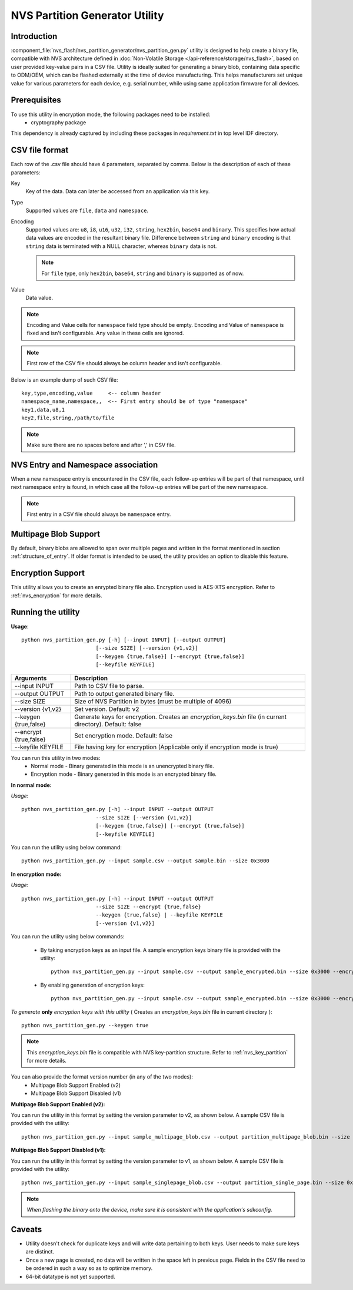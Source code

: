 NVS Partition Generator Utility
===============================

Introduction
------------

:component_file:`nvs_flash/nvs_partition_generator/nvs_partition_gen.py` utility is designed to help create a binary file, compatible with NVS architecture defined in :doc:`Non-Volatile Storage </api-reference/storage/nvs_flash>`, based on user provided key-value pairs in a CSV file.
Utility is ideally suited for generating a binary blob, containing data specific to ODM/OEM, which can be flashed externally at the time of device manufacturing. This helps manufacturers set unique value for various parameters for each device, e.g. serial number, while using same application firmware for all devices.

Prerequisites
-------------
To use this utility in encryption mode, the following packages need to be installed:
    - cryptography package

This dependency is already captured by including these packages in `requirement.txt` in top level IDF directory.

CSV file format
---------------

Each row of the .csv file should have 4 parameters, separated by comma. Below is the description of each of these parameters:

Key
	Key of the data. Data can later be accessed from an application via this key.

Type
	Supported values are ``file``, ``data`` and ``namespace``.

Encoding
    Supported values are: ``u8``, ``i8``, ``u16``, ``u32``, ``i32``, ``string``, ``hex2bin``, ``base64`` and ``binary``. This specifies how actual data values are encoded in the resultant binary file. Difference between ``string`` and ``binary`` encoding is that ``string`` data is terminated with a NULL character, whereas ``binary`` data is not.

    .. note:: For ``file`` type, only ``hex2bin``, ``base64``, ``string`` and ``binary`` is supported as of now.

Value
	Data value.

.. note:: Encoding and Value cells for ``namespace`` field type should be empty. Encoding and Value of ``namespace`` is fixed and isn't configurable. Any value in these cells are ignored.

.. note:: First row of the CSV file should always be column header and isn't configurable.

Below is an example dump of such CSV file::

    key,type,encoding,value     <-- column header
    namespace_name,namespace,,  <-- First entry should be of type "namespace"
    key1,data,u8,1
    key2,file,string,/path/to/file

.. note:: Make sure there are no spaces before and after ',' in CSV file.

NVS Entry and Namespace association
-----------------------------------

When a new namespace entry is encountered in the CSV file, each follow-up entries will be part of that namespace, until next namespace entry is found, in which case all the follow-up entries will be part of the new namespace.

.. note:: First entry in a CSV file should always be ``namespace`` entry.

Multipage Blob Support
----------------------

By default, binary blobs are allowed to span over multiple pages and written in the format mentioned in section :ref:`structure_of_entry`.
If older format is intended to be used, the utility provides an option to disable this feature.

Encryption Support
-------------------
This utility allows you to create an enrypted binary file also. Encryption used is AES-XTS encryption. Refer to :ref:`nvs_encryption` for more details.

Running the utility
-------------------

**Usage**::

    python nvs_partition_gen.py [-h] [--input INPUT] [--output OUTPUT]
                            [--size SIZE] [--version {v1,v2}]
                            [--keygen {true,false}] [--encrypt {true,false}]
                            [--keyfile KEYFILE]


+------------------------+----------------------------------------------------------------------------------------------+
|   Arguments            |                                     Description                                              |
+========================+==============================================================================================+
| --input INPUT          | Path to CSV file to parse.                                                                   |
+------------------------+----------------------------------------------------------------------------------------------+
| --output OUTPUT        | Path to output generated binary file.                                                        |
+------------------------+----------------------------------------------------------------------------------------------+
| --size SIZE            | Size of NVS Partition in bytes (must be multiple of 4096)                                    |
+------------------------+----------------------------------------------------------------------------------------------+
| --version {v1,v2}      | Set version. Default: v2                                                                     |
+------------------------+----------------------------------------------------------------------------------------------+
| --keygen {true,false}  | Generate keys for encryption. Creates an `encryption_keys.bin` file (in current directory).  |
|                        | Default: false                                                                               |
+------------------------+----------------------------------------------------------------------------------------------+
| --encrypt {true,false} | Set encryption mode. Default: false                                                          |
+------------------------+----------------------------------------------------------------------------------------------+
| --keyfile KEYFILE      | File having key for encryption (Applicable only if encryption mode is true)                  |
+------------------------+----------------------------------------------------------------------------------------------+



You can run this utility in two modes:
    -   Normal mode - Binary generated in this mode is an unencrypted binary file.
    -   Encryption mode - Binary generated in this mode is an encrypted binary file.


**In normal mode:**

*Usage*::

    python nvs_partition_gen.py [-h] --input INPUT --output OUTPUT
                            --size SIZE [--version {v1,v2}]
                            [--keygen {true,false}] [--encrypt {true,false}]
                            [--keyfile KEYFILE]

You can run the utility using below command::

    python nvs_partition_gen.py --input sample.csv --output sample.bin --size 0x3000



**In encryption mode:**

*Usage*::

    python nvs_partition_gen.py [-h] --input INPUT --output OUTPUT
                            --size SIZE --encrypt {true,false}
                            --keygen {true,false} | --keyfile KEYFILE
                            [--version {v1,v2}]


You can run the utility using below commands:

    -   By taking encryption keys as an input file. A sample encryption keys binary file is provided with the utility::

            python nvs_partition_gen.py --input sample.csv --output sample_encrypted.bin --size 0x3000 --encrypt true --keyfile testdata/sample_encryption_keys.bin

    -   By enabling generation of encryption keys::

            python nvs_partition_gen.py --input sample.csv --output sample_encrypted.bin --size 0x3000 --encrypt true --keygen true



*To generate* **only** *encryption keys with this utility* ( Creates an `encryption_keys.bin` file in current directory ): ::

    python nvs_partition_gen.py --keygen true

.. note:: This `encryption_keys.bin` file is compatible with NVS key-partition structure. Refer to :ref:`nvs_key_partition` for more details.



You can also provide the format version number (in any of the two modes):
    - Multipage Blob Support Enabled (v2)
    - Multipage Blob Support Disabled (v1)


**Multipage Blob Support Enabled (v2):**

You can run the utility in this format by setting the version parameter to v2, as shown below.
A sample CSV file is provided with the utility::

    python nvs_partition_gen.py --input sample_multipage_blob.csv --output partition_multipage_blob.bin --size 0x3000 --version v2


**Multipage Blob Support Disabled (v1):**

You can run the utility in this format by setting the version parameter to v1, as shown below.
A sample CSV file is provided with the utility::

    python nvs_partition_gen.py --input sample_singlepage_blob.csv --output partition_single_page.bin --size 0x3000 --version v1


.. note::  *When flashing the binary onto the device, make sure it is consistent with the application's sdkconfig.*

Caveats
-------
-  Utility doesn't check for duplicate keys and will write data pertaining to both keys. User needs to make sure keys are distinct.
-  Once a new page is created, no data will be written in the space left in previous page. Fields in the CSV file need to be ordered in such a way so as to optimize memory.
-  64-bit datatype is not yet supported.
